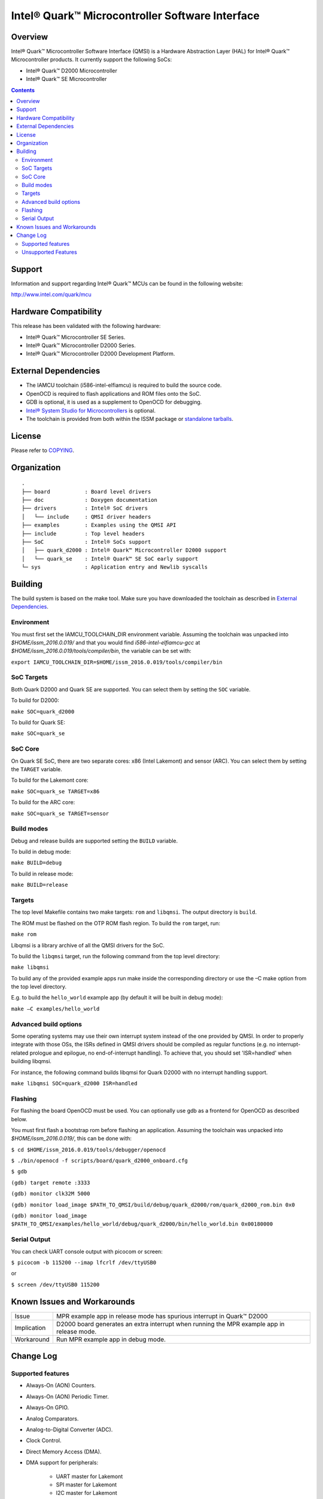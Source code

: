 Intel® Quark™ Microcontroller Software Interface
################################################

Overview
********

Intel® Quark™ Microcontroller Software Interface (QMSI) is a Hardware
Abstraction Layer (HAL) for Intel® Quark™ Microcontroller products.
It currently support the following SoCs:

* Intel® Quark™ D2000 Microcontroller
* Intel® Quark™ SE Microcontroller

.. contents::

Support
*******

Information and support regarding Intel® Quark™ MCUs can be found in the
following website:

http://www.intel.com/quark/mcu

Hardware Compatibility
**********************

This release has been validated with the following hardware:

* Intel® Quark™ Microcontroller SE Series.
* Intel® Quark™ Microcontroller D2000 Series.
* Intel® Quark™ Microcontroller D2000 Development Platform.

External Dependencies
*********************

* The IAMCU toolchain (i586-intel-elfiamcu) is required to build the source code.
* OpenOCD is required to flash applications and ROM files onto the SoC.
* GDB is optional, it is used as a supplement to OpenOCD for debugging.
* `Intel® System Studio for Microcontrollers <https://software.intel.com/en-us/intel-system-studio-microcontrollers>`_ is optional.

* The toolchain is provided from both within the ISSM package or `standalone tarballs <https://github.com/01org/qmsi/releases/tag/v1.0.1>`_.

License
*******

Please refer to `COPYING <COPYING>`_.

Organization
************
::

	.
	├── board           : Board level drivers
	├── doc             : Doxygen documentation
	├── drivers         : Intel® SoC drivers
	│   └── include     : QMSI driver headers
	├── examples        : Examples using the QMSI API
	├── include         : Top level headers
	├── SoC             : Intel® SoCs support
	│   ├── quark_d2000 : Intel® Quark™ Microcontroller D2000 support
	│   └── quark_se    : Intel® Quark™ SE SoC early support
	└─ sys              : Application entry and Newlib syscalls


Building
********

The build system is based on the make tool.
Make sure you have downloaded the toolchain as described in `External Dependencies`_.

Environment
===========
You must first set the IAMCU_TOOLCHAIN_DIR environment variable.
Assuming the toolchain was unpacked into *$HOME/issm_2016.0.019/* and
that you would find *i586-intel-elfiamcu-gcc* at *$HOME/issm_2016.0.019/tools/compiler/bin*, the variable can be set with:

``export IAMCU_TOOLCHAIN_DIR=$HOME/issm_2016.0.019/tools/compiler/bin``

SoC Targets
===========

Both Quark D2000 and Quark SE are supported. You can select them by setting the ``SOC``
variable.

To build for D2000:

``make SOC=quark_d2000``

To build for Quark SE:

``make SOC=quark_se``

SoC Core
========

On Quark SE SoC, there are two separate cores: x86 (Intel Lakemont) and sensor (ARC).
You can select them by setting the ``TARGET`` variable.

To build for the Lakemont core:

``make SOC=quark_se TARGET=x86``

To build for the ARC core:

``make SOC=quark_se TARGET=sensor``

Build modes
===========

Debug and release builds are supported setting the ``BUILD`` variable.

To build in debug mode:

``make BUILD=debug``

To build in release mode:

``make BUILD=release``

Targets
=======

The top level Makefile contains two make targets: ``rom`` and ``libqmsi``. The output
directory is ``build``.

The ROM must be flashed on the OTP ROM flash region. To build the ``rom``
target, run:

``make rom``

Libqmsi is a library archive of all the QMSI drivers for the SoC.

To build the ``libqmsi`` target, run the following command from the top level
directory:

``make libqmsi``

To build any of the provided example apps run make inside the corresponding
directory or use the –C make option from the top level directory.

E.g. to build the ``hello_world`` example app (by default it will be built in
debug mode):

``make –C examples/hello_world``

Advanced build options
======================

Some operating systems may use their own interrupt system instead of the one
provided by QMSI. In order to properly integrate with those OSs, the ISRs
defined in QMSI drivers should be compiled as regular functions (e.g. no
interrupt-related prologue and epilogue, no end-of-interrupt handling). To
achieve that, you should set 'ISR=handled' when building libqmsi.

For instance, the following command builds libqmsi for Quark D2000 with no
interrupt handling support.

``make libqmsi SOC=quark_d2000 ISR=handled``

Flashing
========

For flashing the board OpenOCD must be used. You can optionally use gdb
as a frontend for OpenOCD as described below.

You must first flash a bootstrap rom before flashing an application.
Assuming the toolchain was unpacked into *$HOME/issm_2016.0.019/*, this can be
done with:

``$ cd $HOME/issm_2016.0.019/tools/debugger/openocd``

``$ ./bin/openocd -f scripts/board/quark_d2000_onboard.cfg``

``$ gdb``

``(gdb) target remote :3333``

``(gdb) monitor clk32M 5000``

``(gdb) monitor load_image $PATH_TO_QMSI/build/debug/quark_d2000/rom/quark_d2000_rom.bin 0x0``

``(gdb) monitor load_image $PATH_TO_QMSI/examples/hello_world/debug/quark_d2000/bin/hello_world.bin 0x00180000``

Serial Output
=============

You can check UART console output with picocom or screen:

``$ picocom -b 115200 --imap lfcrlf /dev/ttyUSB0``

or

``$ screen /dev/ttyUSB0 115200``


Known Issues and Workarounds
****************************

=========== ====================================================================
Issue       MPR example app in release mode has spurious interrupt in
            Quark™ D2000
----------- --------------------------------------------------------------------
Implication D2000 board generates an extra interrupt when running the MPR example
            app in release mode.
----------- --------------------------------------------------------------------
Workaround  Run MPR example app in debug mode.
=========== ====================================================================

Change Log
**********

Supported features
==================

* Always-On (AON) Counters.
* Always-On (AON) Periodic Timer.
* Always-On GPIO.
* Analog Comparators.
* Analog-to-Digital Converter (ADC).
* Clock Control.
* Direct Memory Access (DMA).
* DMA support for peripherals:

    + UART master for Lakemont
    + SPI master for Lakemont
    + I2C master for Lakemont
* Flash library.
* Flash Protection Regions (FPR).
* General Purpose Input Output (GPIO).
* Inter-Integrated Circuit (I2C) master.
* Interrupt Controller Timer.
* Interrupt Controllers:

    + Quark SE Lakemont (APIC)
    + Quark SE ARC
    + Quark D2000 (MVIC)
* Quark SE Mailbox.
* Quark SE Sensor Subsystem (ARC):

    + Timer
    + GPIO
    + SPI
    + I2C
    + ADC
* Memory Protection Regions (MPR).
* Pin Muxing.
* Power states.
* Pulse Width Modulation (PWM)/Timers.
* Real-Time Clock (RTC).
* Retention Alternating Regulator (RAR).
* Serial Peripheral Interface (SPI) master.
* System on Chip (SoC) Identification.
* Universal Asynchronous Receiver/Transmitter (UART).
* Watchdog Timer (WDT).

Unsupported Features
====================

* Serial Peripheral Interface (SPI) slave.
* Inter-Integrated Circuit (I2C) slave.
* I2S
